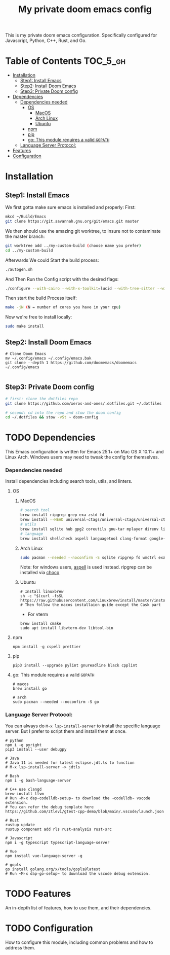 #+TITLE: My private doom emacs config

This is my private doom emacs configuration. Specifically configured for
Javascript, Python, C++, Rust, and Go.

* Table of Contents :TOC_5_gh:
- [[#installation][Installation]]
  - [[#step1-install-emacs][Step1: Install Emacs]]
  - [[#step2-install-doom-emacs][Step2: Install Doom Emacs]]
  - [[#step3-private-doom-config][Step3: Private Doom config]]
- [[#dependencies][Dependencies]]
    - [[#dependencies-needed][Dependencies needed]]
      - [[#os][OS]]
        - [[#macos][MacOS]]
        - [[#arch-linux][Arch Linux]]
        - [[#ubuntu][Ubuntu]]
      - [[#npm][npm]]
      - [[#pip][pip]]
      - [[#go-this-module-requires-a-valid-gopath][go: This module requires a valid ~GOPATH~]]
    - [[#language-server-protocol][Language Server Protocol:]]
- [[#features][Features]]
- [[#configuration][Configuration]]

* Installation
** Step1: Install Emacs
We first gotta make sure emacs is installed and properly:
First:
#+begin_src sh :tangle no
mkcd ~/Build/Emacs
git clone https://git.savannah.gnu.org/git/emacs.git master
#+end_src

We then should use the amazing git worktree, to insure not to contaminate the
master branch:
#+begin_src sh :tangle no
git worktree add ../my-custom-build (choose name you prefer)
cd ../my-custom-build
#+end_src

Afterwards We could Start the build process:
#+begin_src sh :tangle no
./autogen.sh
#+end_src
And Then Run the Config script with the desired flags:
#+begin_src sh
./configure --with-cairo --with-x-toolkit=lucid --with-tree-sitter --without-compress-install --with-harfbuzz --with-json --without-gsettings --without-gconf--with-mailutils --with-native-compilation=aot --with-imagemagick --program-transform-name='s/^ctags$/ctags.emacs/' --with-modules CFLAGS="-O3 -march=native -flto"
#+end_src

Then start the build Process itself:
#+begin_src sh :tangle no
make -jN (N = number of cores you have in your cpu)
#+end_src

Now we're free to install locally:
#+begin_src sh :tangle no
sudo make install
#+end_src

** Step2: Install Doom Emacs
#+BEGIN_SRC shell
# Clone Doom Emacs
mv ~/.config/emacs ~/.config/emacs.bak
git clone --depth 1 https://github.com/doomemacs/doomemacs ~/.config/emacs

#+END_SRC

** Step3: Private Doom config
#+begin_src sh :tangle no
# first: clone the dotfiles repo
git clone https://github.com/xeros-and-ones/.dotfiles.git ~/.dotfiles

# second: cd into the repo and stow the doom config
cd ~/.dotfiles && stow -vSt ~ doom-config
#+end_src

* TODO Dependencies
This Emacs configuration is written for Emacs 25.1+ on Mac OS X 10.11+ and Linux Arch. Windows users may need to tweak the config for themselves.
*** Dependencies needed
Install dependencies including search tools, utils, and linters.

**** OS
***** MacOS
#+BEGIN_SRC sh :tangle (if (doom-system-os 'macos) "yes")
# search tool
brew install ripgrep grep exa zstd fd
brew install --HEAD universal-ctags/universal-ctags/universal-ctags
# utils
brew install sqlite hub gpg2 coreutils gnu-tar mplayer direnv libtool git-delta
# language
brew install shellcheck aspell languagetool clang-format google-java-format
#+END_SRC

***** Arch Linux
#+BEGIN_SRC sh :dir /sudo:: :tangle (if (doom-system-os 'arch) "yes")
sudo pacman --needed --noconfirm -S sqlite ripgrep fd wmctrl exa languagetool zstd ctags git-delta
#+END_SRC

Note: for windows users, [[http://aspell.net/win32/][aspell]] is used instead. ripgrep can be installed via [[https://chocolatey.org/][choco]]

***** Ubuntu
#+BEGIN_SRC shell
# Install linuxbrew
sh -c "$(curl -fsSL https://raw.githubusercontent.com/Linuxbrew/install/master/install.sh)"
# Then follow the macos installaion guide except the Cask part
#+END_SRC

- For vterm
#+BEGIN_SRC shell
brew install cmake
sudo apt install libvterm-dev libtool-bin
#+END_SRC

**** npm
#+BEGIN_SRC shell
npm install -g cspell prettier
#+END_SRC

**** pip
#+BEGIN_SRC shell
pip3 install --upgrade pylint gnureadline black cpplint
#+END_SRC

**** go: This module requires a valid ~GOPATH~
#+BEGIN_SRC shell
# macos
brew install go

# arch
sudo pacman --needed --noconfirm -S go
#+END_SRC

*** Language Server Protocol:
You can always do ~M-x lsp-install-server~ to install the specific language server. But I prefer to script them and install them at once.
#+BEGIN_SRC shell
# python
npm i -g pyright
pip3 install --user debugpy

# Java
# Java 11 is needed for latest eclipse.jdt.ls to function
# M-x lsp-install-server -> jdtls

# Bash
npm i -g bash-language-server

# C++ use clangd
brew install llvm
# Run ~M-x dap-codelldb-setup~ to download the ~codelldb~ vscode extension.
# You can refer the debug template here https://github.com/ztlevi/gtest-cpp-demo/blob/main/.vscode/launch.json

# Rust
rustup update
rustup component add rls rust-analysis rust-src

# Javascript
npm i -g typescript typescript-language-server

# Vue
npm install vue-language-server -g

# gopls
go install golang.org/x/tools/gopls@latest
# Run ~M-x dap-go-setup~ to download the vscode debug extension.
#+END_SRC


* TODO Features
An in-depth list of features, how to use them, and their dependencies.

* TODO Configuration
How to configure this module, including common problems and how to address them.

